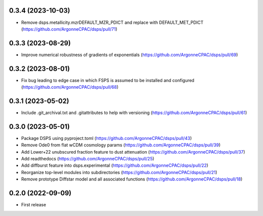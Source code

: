 0.3.4 (2023-10-03)
-------------------
- Remove dsps.metallicity.mzrDEFAULT_MZR_PDICT and replace with DEFAULT_MET_PDICT (https://github.com/ArgonneCPAC/dsps/pull/71)


0.3.3 (2023-08-29)
-------------------
- Improve numerical robustness of gradients of exponentials (https://github.com/ArgonneCPAC/dsps/pull/69)


0.3.2 (2023-08-01)
-------------------
- Fix bug leading to edge case in which FSPS is assumed to be installed and configured (https://github.com/ArgonneCPAC/dsps/pull/68)


0.3.1 (2023-05-02)
-------------------
- Include .git_archival.txt and .gitattributes to help with versioning (https://github.com/ArgonneCPAC/dsps/pull/61)


0.3.0 (2023-05-01)
-------------------
- Package DSPS using pyproject.toml (https://github.com/ArgonneCPAC/dsps/pull/43)
- Remove Ode0 from flat wCDM cosmology params  (https://github.com/ArgonneCPAC/dsps/pull/39)
- Add Lower+22 unubscured fraction feature to dust attenuation (https://github.com/ArgonneCPAC/dsps/pull/37)
- Add readthedocs (https://github.com/ArgonneCPAC/dsps/pull/25)
- Add diffburst feature into dsps.experimental (https://github.com/ArgonneCPAC/dsps/pull/22)
- Reorganize top-level modules into subdirectories (https://github.com/ArgonneCPAC/dsps/pull/21)
- Remove prototype Diffstar model and all associated functions (https://github.com/ArgonneCPAC/dsps/pull/18)


0.2.0 (2022-09-09)
------------------
- First release